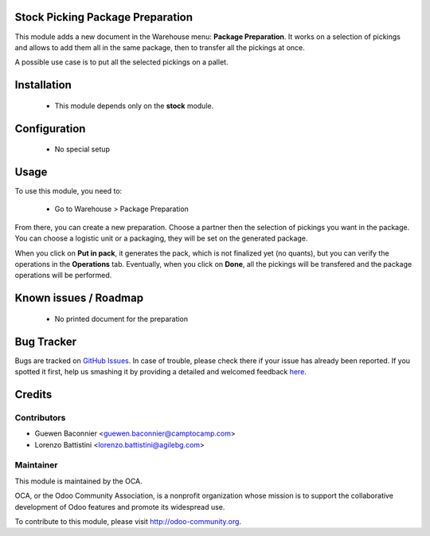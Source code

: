 .. image:: https://img.shields.io/badge/licence-AGPL--3-blue.svg
    :alt: License

Stock Picking Package Preparation
=================================

This module adds a new document in the Warehouse menu: **Package
Preparation**. It works on a selection of pickings and allows to add
them all in the same package, then to transfer all the pickings at once.

A possible use case is to put all the selected pickings on a pallet.

Installation
============

 * This module depends only on the **stock** module.

Configuration
=============

 * No special setup

Usage
=====

To use this module, you need to:

 * Go to Warehouse > Package Preparation

From there, you can create a new preparation.
Choose a partner then the selection of pickings you want in the package.
You can choose a logistic unit or a packaging, they will be set on the
generated package.

When you click on **Put in pack**, it generates the pack, which is not
finalized yet (no quants), but you can verify the operations in the
**Operations** tab.
Eventually, when you click on **Done**, all the pickings will be
transfered and the package operations will be performed.

Known issues / Roadmap
======================

 * No printed document for the preparation


Bug Tracker
===========

Bugs are tracked on `GitHub Issues <https://github.com/OCA/stock-logistics-workflow/issues>`_.
In case of trouble, please check there if your issue has already been reported.
If you spotted it first, help us smashing it by providing a detailed and welcomed feedback
`here <https://github.com/OCA/stock-logistics-workflow/issues/new?body=module:%20stock_picking_package_preparation%0Aversion:%208.0%0A%0A**Steps%20to%20reproduce**%0A-%20...%0A%0A**Current%20behavior**%0A%0A**Expected%20behavior**>`_.


Credits
=======

Contributors
------------

* Guewen Baconnier <guewen.baconnier@camptocamp.com>
* Lorenzo Battistini <lorenzo.battistini@agilebg.com>

Maintainer
----------

.. image:: http://odoo-community.org/logo.png
   :alt: Odoo Community Association
   :target: http://odoo-community.org

This module is maintained by the OCA.

OCA, or the Odoo Community Association, is a nonprofit organization whose mission is to support the collaborative development of Odoo features and promote its widespread use.

To contribute to this module, please visit http://odoo-community.org.
